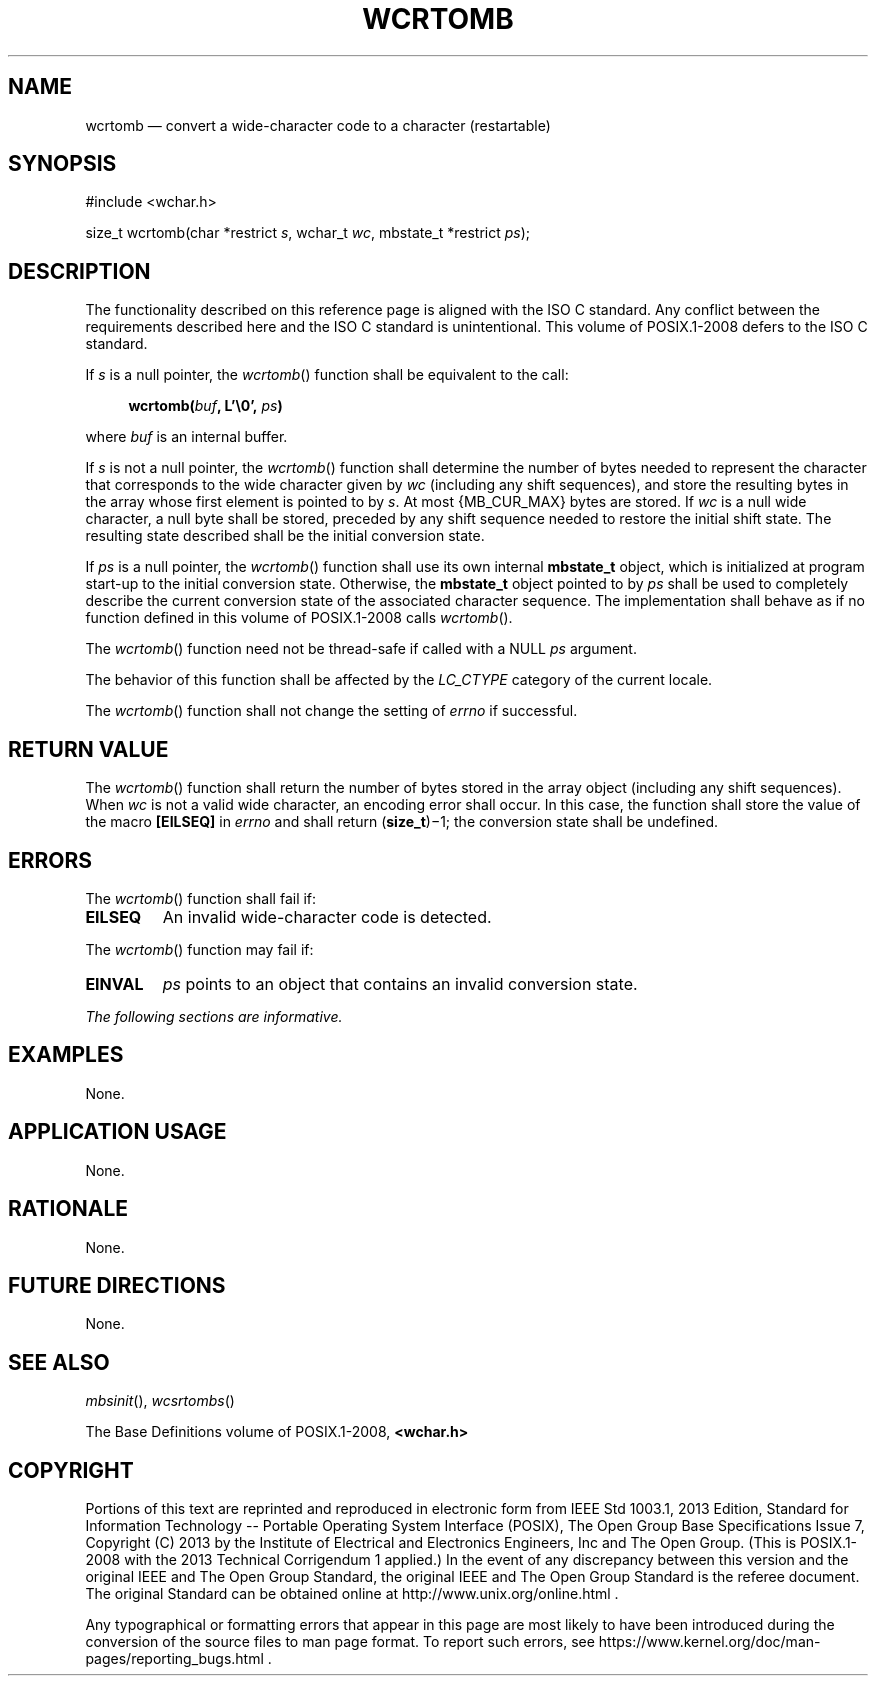 '\" et
.TH WCRTOMB "3" 2013 "IEEE/The Open Group" "POSIX Programmer's Manual"

.SH NAME
wcrtomb
\(em convert a wide-character code to a character (restartable)
.SH SYNOPSIS
.LP
.nf
#include <wchar.h>
.P
size_t wcrtomb(char *restrict \fIs\fP, wchar_t \fIwc\fP, mbstate_t *restrict \fIps\fP);
.fi
.SH DESCRIPTION
The functionality described on this reference page is aligned with the
ISO\ C standard. Any conflict between the requirements described here and the
ISO\ C standard is unintentional. This volume of POSIX.1\(hy2008 defers to the ISO\ C standard.
.P
If
.IR s
is a null pointer, the
\fIwcrtomb\fR()
function shall be equivalent to the call:
.sp
.RS 4
.nf
\fB
wcrtomb(\fIbuf\fP, L'\e0', \fIps\fP)
.fi \fR
.P
.RE
.P
where
.IR buf
is an internal buffer.
.P
If
.IR s
is not a null pointer, the
\fIwcrtomb\fR()
function shall determine the number of bytes needed to represent the
character that corresponds to the wide character given by
.IR wc
(including any shift sequences), and store the resulting bytes in the
array whose first element is pointed to by
.IR s .
At most
{MB_CUR_MAX}
bytes are stored. If
.IR wc
is a null wide character, a null byte shall be stored, preceded by any
shift sequence needed to restore the initial shift state. The resulting
state described shall be the initial conversion state.
.P
If
.IR ps
is a null pointer, the
\fIwcrtomb\fR()
function shall use its own internal
.BR mbstate_t
object, which is initialized at program start-up to the initial
conversion state. Otherwise, the
.BR mbstate_t
object pointed to by
.IR ps
shall be used to completely describe the current conversion state of
the associated character sequence. The implementation shall behave as
if no function defined in this volume of POSIX.1\(hy2008 calls
\fIwcrtomb\fR().
.P
The
\fIwcrtomb\fR()
function need not be thread-safe if called with a NULL
.IR ps
argument.
.P
The behavior of this function shall be affected by the
.IR LC_CTYPE
category of the current locale.
.P
The
\fIwcrtomb\fR()
function shall not change the setting of
.IR errno
if successful.
.SH "RETURN VALUE"
The
\fIwcrtomb\fR()
function shall return the number of bytes stored in the array object
(including any shift sequences). When
.IR wc
is not a valid wide character, an encoding error shall occur. In this
case, the function shall store the value of the macro
.BR [EILSEQ] 
in
.IR errno
and shall return (\fBsize_t\fP)\(mi1; the conversion state shall be
undefined.
.SH ERRORS
The
\fIwcrtomb\fR()
function shall fail if:
.TP
.BR EILSEQ
An invalid wide-character code is detected.
.P
The
\fIwcrtomb\fR()
function may fail if:
.TP
.BR EINVAL
.IR ps
points to an object that contains an invalid conversion state.
.LP
.IR "The following sections are informative."
.SH EXAMPLES
None.
.SH "APPLICATION USAGE"
None.
.SH RATIONALE
None.
.SH "FUTURE DIRECTIONS"
None.
.SH "SEE ALSO"
.IR "\fImbsinit\fR\^(\|)",
.IR "\fIwcsrtombs\fR\^(\|)"
.P
The Base Definitions volume of POSIX.1\(hy2008,
.IR "\fB<wchar.h>\fP"
.SH COPYRIGHT
Portions of this text are reprinted and reproduced in electronic form
from IEEE Std 1003.1, 2013 Edition, Standard for Information Technology
-- Portable Operating System Interface (POSIX), The Open Group Base
Specifications Issue 7, Copyright (C) 2013 by the Institute of
Electrical and Electronics Engineers, Inc and The Open Group.
(This is POSIX.1-2008 with the 2013 Technical Corrigendum 1 applied.) In the
event of any discrepancy between this version and the original IEEE and
The Open Group Standard, the original IEEE and The Open Group Standard
is the referee document. The original Standard can be obtained online at
http://www.unix.org/online.html .

Any typographical or formatting errors that appear
in this page are most likely
to have been introduced during the conversion of the source files to
man page format. To report such errors, see
https://www.kernel.org/doc/man-pages/reporting_bugs.html .
